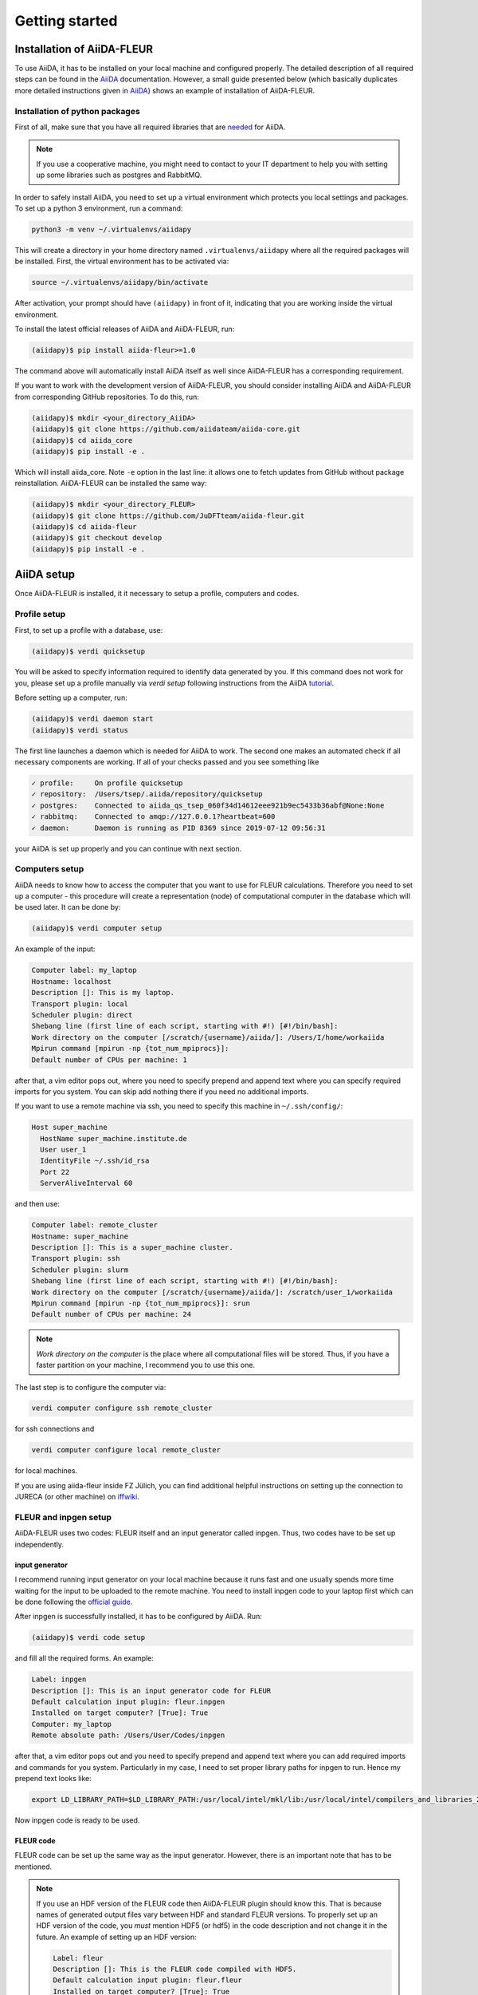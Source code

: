 Getting started
===============

Installation of AiiDA-FLEUR
---------------------------
.. _downloading: https://github.com/JuDFTteam/aiida-fleur
.. _AiiDA: https://aiida.readthedocs.io/projects/aiida-core/en/latest/
.. _tutorial: https://aiida.readthedocs.io/projects/aiida-core/en/latest/install/installation.html#aiida-profile-setup
.. _needed: https://aiida.readthedocs.io/projects/aiida-core/en/latest/install/prerequisites.html
.. _iffwiki: https://iffwiki.fz-juelich.de/Using_AiiDA_at_PGI#Circumventing_SSH_open_and_close_limits_of_firewalls_by_ssh_tunnels
.. _official guide: https://www.flapw.de/site/Install/

To use AiiDA, it has to be installed on your local machine and configured properly. The detailed
description of all required steps can be found in the `AiiDA`_ documentation.
However, a small guide presented
below (which basically duplicates more detailed instructions given in `AiiDA`_) shows an example of
installation of AiiDA-FLEUR.

Installation of python packages
^^^^^^^^^^^^^^^^^^^^^^^^^^^^^^^
First of all, make sure that you have all required libraries that are `needed`_ for AiiDA.

.. note::

    If you use a cooperative machine, you might need to contact to your IT department to help you
    with setting up some libraries such as postgres and RabbitMQ.

In order to safely install AiiDA, you need to set up a virtual environment which protects you local
settings and packages.
To set up a python 3 environment, run a command:

.. code-block:: bash

    python3 -m venv ~/.virtualenvs/aiidapy

This will create a directory in your home directory named ``.virtualenvs/aiidapy`` where all the
required packages will be installed. First, the virtual environment has to be activated via:

.. code-block:: bash

    source ~/.virtualenvs/aiidapy/bin/activate

After activation, your prompt should have ``(aiidapy)`` in front of it, indicating that you are
working inside the virtual environment.

To install the latest official releases of AiiDA and AiiDA-FLEUR, run:

.. code-block:: bash

    (aiidapy)$ pip install aiida-fleur>=1.0

The command above will automatically install AiiDA itself as well since AiiDA-FLEUR has a
corresponding requirement.

If you want to work with the development version of AiiDA-FLEUR, you should consider installing
AiiDA and AiiDA-FLEUR from corresponding GitHub repositories. To do this, run:

.. code-block:: bash

    (aiidapy)$ mkdir <your_directory_AiiDA>
    (aiidapy)$ git clone https://github.com/aiidateam/aiida-core.git
    (aiidapy)$ cd aiida_core
    (aiidapy)$ pip install -e .

Which will install aiida_core. Note ``-e`` option in the last line: it allows one to fetch updates
from GitHub without package reinstallation. AiiDA-FLEUR can be installed the same way:

.. code-block:: bash

    (aiidapy)$ mkdir <your_directory_FLEUR>
    (aiidapy)$ git clone https://github.com/JuDFTteam/aiida-fleur.git
    (aiidapy)$ cd aiida-fleur
    (aiidapy)$ git checkout develop
    (aiidapy)$ pip install -e .



AiiDA setup
----------------
Once AiiDA-FLEUR is installed, it it necessary to setup a profile, computers and
codes.

Profile setup
^^^^^^^^^^^^^
First, to set up a profile with a database, use:

.. code-block:: bash

    (aiidapy)$ verdi quicksetup

You will be asked to specify information required to identify data generated by you. If this
command does not work for you, please set up a profile manually via `verdi setup` following
instructions from the AiiDA `tutorial`_.

Before setting up a computer, run:

.. code-block:: bash

    (aiidapy)$ verdi daemon start
    (aiidapy)$ verdi status

The first line launches a daemon which is needed for AiiDA to work. The second one makes an
automated check if all necessary components are working. If all of your checks passed and you see
something like

.. code-block:: bash

    ✓ profile:     On profile quicksetup
    ✓ repository:  /Users/tsep/.aiida/repository/quicksetup
    ✓ postgres:    Connected to aiida_qs_tsep_060f34d14612eee921b9ec5433b36abf@None:None
    ✓ rabbitmq:    Connected to amqp://127.0.0.1?heartbeat=600
    ✓ daemon:      Daemon is running as PID 8369 since 2019-07-12 09:56:31

your AiiDA is set up properly and you can continue with next section.

Computers setup
^^^^^^^^^^^^^^^^^
AiiDA needs to know how to access the computer that you want to use for FLEUR calculations.
Therefore you need to set up a computer - this procedure will create a representation (node) of
computational computer in the database which will be used later. It can be done by:

.. code-block:: bash

    (aiidapy)$ verdi computer setup

An example of the input:

.. code-block:: bash

    Computer label: my_laptop
    Hostname: localhost
    Description []: This is my laptop.
    Transport plugin: local
    Scheduler plugin: direct
    Shebang line (first line of each script, starting with #!) [#!/bin/bash]:
    Work directory on the computer [/scratch/{username}/aiida/]: /Users/I/home/workaiida
    Mpirun command [mpirun -np {tot_num_mpiprocs}]:
    Default number of CPUs per machine: 1

after that, a vim editor pops out, where you need to specify prepend and append text where you can
specify required imports for you system. You can skip add nothing there if you need no additional
imports.

If you want to use a remote
machine via ssh, you need to specify this machine in ``~/.ssh/config/``:

.. code-block:: bash

    Host super_machine
      HostName super_machine.institute.de
      User user_1
      IdentityFile ~/.ssh/id_rsa
      Port 22
      ServerAliveInterval 60

and then use:

.. code-block:: bash

    Computer label: remote_cluster
    Hostname: super_machine
    Description []: This is a super_machine cluster.
    Transport plugin: ssh
    Scheduler plugin: slurm
    Shebang line (first line of each script, starting with #!) [#!/bin/bash]:
    Work directory on the computer [/scratch/{username}/aiida/]: /scratch/user_1/workaiida
    Mpirun command [mpirun -np {tot_num_mpiprocs}]: srun
    Default number of CPUs per machine: 24

.. note::

    `Work directory on the computer` is the place where all computational files will be stored.
    Thus, if you have a faster partition on your machine, I recommend you to use this one.

The last step is to configure the computer via:

.. code-block:: bash

    verdi computer configure ssh remote_cluster

for ssh connections and

.. code-block:: bash

    verdi computer configure local remote_cluster

for local machines.

If you are using aiida-fleur inside FZ Jülich, you can find additional helpful instructions on
setting up the connection to JURECA (or other machine) on `iffwiki`_.

FLEUR and inpgen setup
^^^^^^^^^^^^^^^^^^^^^^^^^^^^^^
AiiDA-FLEUR uses two codes: FLEUR itself and an input generator called inpgen. Thus, two codes have
to be set up independently.

input generator
~~~~~~~~~~~~~~~
I recommend running input generator on your local machine because it runs fast and one usually
spends
more time waiting for the input to be uploaded to the remote machine. You need to install inpgen
code to your laptop first which can be done following the `official guide`_.

After inpgen is successfully installed, it has to be configured by AiiDA. Run:

.. code-block:: bash

    (aiidapy)$ verdi code setup

and fill all the required forms. An example:

.. code-block:: bash

    Label: inpgen
    Description []: This is an input generator code for FLEUR
    Default calculation input plugin: fleur.inpgen
    Installed on target computer? [True]: True
    Computer: my_laptop
    Remote absolute path: /Users/User/Codes/inpgen

after that, a vim editor pops out and you need to specify prepend and append text where you can
add required imports and commands for you system. Particularly in my case, I need to
set proper library paths for inpgen to run. Hence my prepend text looks like:

.. code-block:: bash

    export LD_LIBRARY_PATH=$LD_LIBRARY_PATH:/usr/local/intel/mkl/lib:/usr/local/intel/compilers_and_libraries_2019.3.199/mac/compiler/lib/

Now inpgen code is ready to be used.

FLEUR code
~~~~~~~~~~

FLEUR code can be set up the same way as the input generator. However, there is an important note
that has to be mentioned.

.. note::
        If you use an HDF version of the FLEUR code then AiiDA-FLEUR plugin should know this. That
        is because names of generated output files vary between HDF and standard FLEUR versions.
        To properly set up an HDF version of the code, you *must* mention HDF5 (or hdf5) in the code
        description and not change it in the future. An example of setting up an HDF version:

        .. code-block:: bash

            Label: fleur
            Description []: This is the FLEUR code compiled with HDF5.
            Default calculation input plugin: fleur.fleur
            Installed on target computer? [True]: True
            Computer: remote_cluster
            Remote absolute path: /scratch/user/codes/fleur_MPI

Installation test
^^^^^^^^^^^^^^^^^

To test if the aiida-fleur installation was successful use:

.. code-block:: bash

    (aiidapy)$ verdi plugin list aiida.calculations

Example output containing FLEUR calculations:

.. code-block:: shell

    * arithmetic.add
    * fleur.fleur
    * fleur.inpgen
    * templatereplacer

You can pass as a further parameter one (or more) plugin names to get more details on a given
plugin.

After you have installed AiiDA-FLEUR it is always a good idea to run
the automated standard test set once to check on the installation
(make sure that postgres can be called via 'pg_ctl' command)

.. code-block:: shell

  cd aiida_fleur/tests/
  ./run_all_cov.sh


the output should look something like this

.. code-block:: shell

    (env_aiida)% ./run_all_cov.sh
    ================================== test session starts ===================================
    platform darwin -- Python 3.7.6, pytest-5.3.1, py-1.8.0, pluggy-0.12.0
    Matplotlib: 3.1.1
    Freetype: 2.6.1
    rootdir: /Users/tsep/Documents/aiida/aiida-fleur, inifile: pytest.ini
    plugins: mpl-0.10, cov-2.7.1
    collected 555 items

    test_entrypoints.py ...................                                            [  3%]
    data/test_fleurinp.py ............................................................ [ 14%]
    .......................................                                            [ 21%]
    data/test_fleurinpmodifier.py ..                                                   [ 21%]
    parsers/test_fleur_parser.py ........                                              [ 23%]
    tools/test_StructureData_util.py ...................                               [ 26%]
    tools/test_common_aiida.py .....                                                   [ 27%]
    tools/test_common_fleur_wf.py ...s..s.s.                                           [ 29%]
    tools/test_common_fleur_wf_util.py .....s.s....s.....s                             [ 32%]
    tools/test_data_handling.py .                                                      [ 32%]
    tools/test_dict_util.py ......                                                     [ 33%]
    tools/test_element_econfig_list.py .......                                         [ 35%]
    tools/test_extract_corelevels.py ...                                               [ 35%]
    tools/test_io_routines.py ..                                                       [ 36%]
    tools/test_read_cif_folder.py .                                                    [ 36%]
    tools/test_xml_util.py ..........s................................................ [ 46%]
    ....sss..ssss................s...............ss.......................sssssss..s.. [ 61%]
    .................sssssssssssssssssss.........sss........................s......... [ 76%]
    ...................s......................sss........................s............ [ 91%]
    ................s...............                                                   [ 96%]
    workflows/test_workflows_builder_init.py .................                         [100%]

    + coverage report

    ===================== 500 passed, 55 skipped, 21 warnings in 51.09s ======================


No worries about skipped tests - they appear due to technical implementation of tests and contain
some information for developers. For a user it is important to make sure that the others
do not fail: if anything (especially a lot of tests) fails it is very likely that your
installation is messed up. Maybe some packages are missing (reinstall them by hand and report
please). The other problem could be that the AiiDA-FLEUR version you have
installed is not compatible with the AiiDA version you are running, since not all
AiiDA versions are back-compatible.
